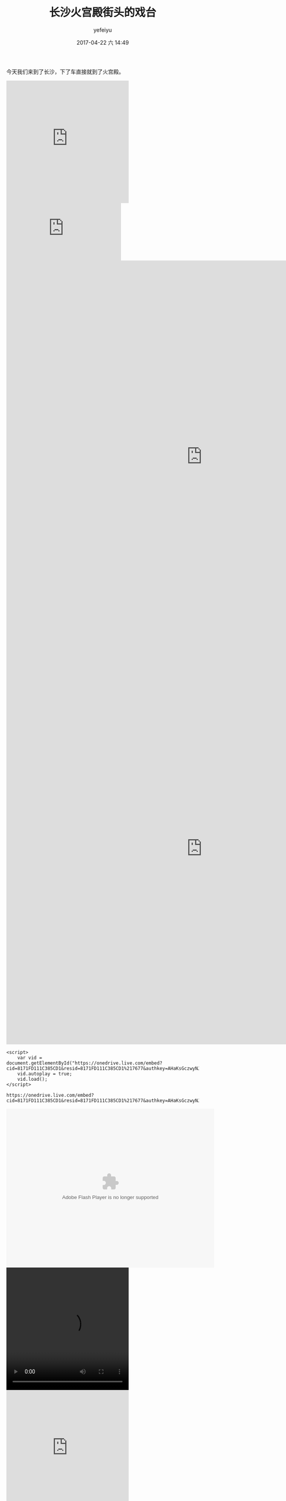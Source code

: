 #+STARTUP: showall
#+STARTUP: hidestars
#+OPTIONS: H:2 num:t tags:nil toc:nil timestamps:t
#+LAYOUT: post
#+AUTHOR: yefeiyu
#+DATE: 2017-04-22 六 14:49
#+TITLE: 长沙火宫殿街头的戏台
#+DESCRIPTION: 
#+TAGS: life, opera, 长沙, 火宫殿
#+CATEGORIES: life

今天我们来到了长沙，下了车直接就到了火宫殿。
#+BEGIN_HTML
<iframe src="https://onedrive.live.com/embed?cid=8171FD111C385CD1&resid=8171FD111C385CD1%217677&authkey=AHaKsGczwyNJn38" width="320" height="320" frameborder="0" scrolling="no" allowfullscreen></iframe>
#+END_HTML
#+BEGIN_HTML
<embed src="https://1drv.ms/v/s!AtFcOBwR_XGBu32bYPuHuAJXiFY1" autoplay="true"></embed>
#+END_HTML
#+BEGIN_HTML
<embed src="https://onedrive.live.com/embed?cid=8171FD111C385CD1&resid=8171FD111C385CD1%217677&authkey=AHaKsGczwyNJn38" quality="high" width="1024" height="1024" autoplay="true" autostart="true" ></embed>
#+END_HTML
#+BEGIN_HTML
<embed src="https://onedrive.live.com/embed?cid=8171FD111C385CD1&resid=8171FD111C385CD1%217677&authkey=AHaKsGczwyNJn38" quality="high" width="1024" height="1024" autoplay="1" autostart="1" ></embed>
#+END_HTML

#+BEGIN_SRC 
<script>
    var vid = document.getElementById("https://onedrive.live.com/embed?cid=8171FD111C385CD1&resid=8171FD111C385CD1%217677&authkey=AHaKsGczwyNJn38");
    vid.autoplay = true;
    vid.load();
</script>
#+END_SRC
#+BEGIN_HTML
<script>
    var vid = document.getElementById("https://onedrive.live.com/embed?cid=8171FD111C385CD1&resid=8171FD111C385CD1%217677&authkey=AHaKsGczwyNJn38");
    vid.autoplay = true;
    vid.load();
</script>
#+END_HTML
#+BEGIN_SRC 
https://onedrive.live.com/embed?cid=8171FD111C385CD1&resid=8171FD111C385CD1%217677&authkey=AHaKsGczwyNJn38
#+END_SRC
#+BEGIN_HTML
<embed height="415" width="544" quality="high" allowfullscreen="true" type="application/x-shockwave-flash" src="https://onedrive.live.com/embed?cid=8171FD111C385CD1&resid=8171FD111C385CD1%217677&authkey=AHaKsGczwyNJn38" flashvars="aid=8506694&page=1" pluginspage="//www.adobe.com/shockwave/download/download.cgi?P1_Prod_Version=ShockwaveFlash"></embed>
#+END_HTML
#+BEGIN_HTML
<video width="320" height="320" controls>
<source src="https://onedrive.live.com/embed?cid=8171FD111C385CD1&resid=8171FD111C385CD1%217677&authkey=AHaKsGczwyNJn38">
</video>
#+END_HTML
#+BEGIN_HTML
<iframe src="https://onedrive.live.com/embed?cid=8171FD111C385CD1&resid=8171FD111C385CD1%217677&authkey=AHaKsGczwyNJn38" width="320" height="320" frameborder="0" scrolling="no" allowfullscreen></iframe>
#+END_HTML

#+BEGIN_HTML
<img src="https://dwmbvq-dm2305.files.1drv.com/y4mfJtE7r860FIGoN9DP9b8vAhSEYG7crD4_OitUrTl9T0_1T8HseTehQibH9tQY1K0hVczFfjSioMwAxpVwTkIHGdVjwuq5dLYgOVNSsylV9_abwrJ_3GOhLxaksIWO7WezZivkBMDlRqpQ1a4rJ3NhvbZzjDpaSdSMfBk9uvJnN6dWP8vH_Q5EJClPDP3ITm2NPjQADvxlMWl-SQ9Q_Z4LA?width=10265&height=3178&cropmode=none" alt="quanjing.png" ></img>
#+END_HTML


